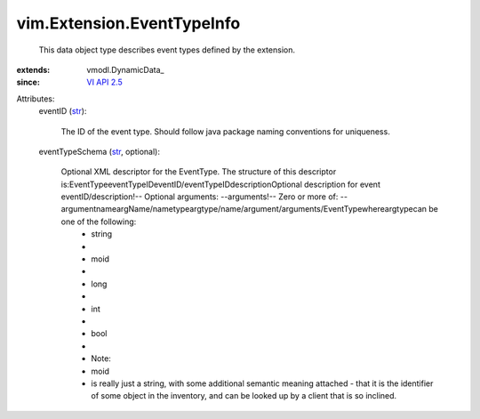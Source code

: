 
vim.Extension.EventTypeInfo
===========================
  This data object type describes event types defined by the extension.
:extends: vmodl.DynamicData_
:since: `VI API 2.5 <vim/version.rst#vimversionversion2>`_

Attributes:
    eventID (`str <https://docs.python.org/2/library/stdtypes.html>`_):

       The ID of the event type. Should follow java package naming conventions for uniqueness.
    eventTypeSchema (`str <https://docs.python.org/2/library/stdtypes.html>`_, optional):

       Optional XML descriptor for the EventType. The structure of this descriptor is:EventTypeeventTypeIDeventID/eventTypeIDdescriptionOptional description for event eventID/description!-- Optional arguments: --arguments!-- Zero or more of: --argumentnameargName/nametypeargtype/name/argument/arguments/EventTypewhereargtypecan be one of the following:
        * string
        * 
        * moid
        * 
        * long
        * 
        * int
        * 
        * bool
        * 
        * Note:
        * moid
        * is really just a string, with some additional semantic meaning attached - that it is the identifier of some object in the inventory, and can be looked up by a client that is so inclined.
